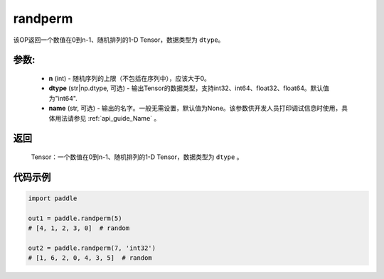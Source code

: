 .. _cn_api_tensor_random_randperm:

randperm
-------------------------------

.. py:function:: paddle.randperm(n, dtype="int64", name=None)

该OP返回一个数值在0到n-1、随机排列的1-D Tensor，数据类型为 ``dtype``。

参数:
::::::::::
  - **n** (int) - 随机序列的上限（不包括在序列中），应该大于0。 
  - **dtype** (str|np.dtype, 可选) - 输出Tensor的数据类型，支持int32、int64、float32、float64。默认值为"int64".
  - **name** (str, 可选) - 输出的名字。一般无需设置，默认值为None。该参数供开发人员打印调试信息时使用，具体用法请参见 :ref:`api_guide_Name` 。

返回
::::::::::
  Tensor：一个数值在0到n-1、随机排列的1-D Tensor，数据类型为 ``dtype`` 。

代码示例
::::::::::

.. code-block:: python

    import paddle

    out1 = paddle.randperm(5)
    # [4, 1, 2, 3, 0]  # random

    out2 = paddle.randperm(7, 'int32')
    # [1, 6, 2, 0, 4, 3, 5]  # random

